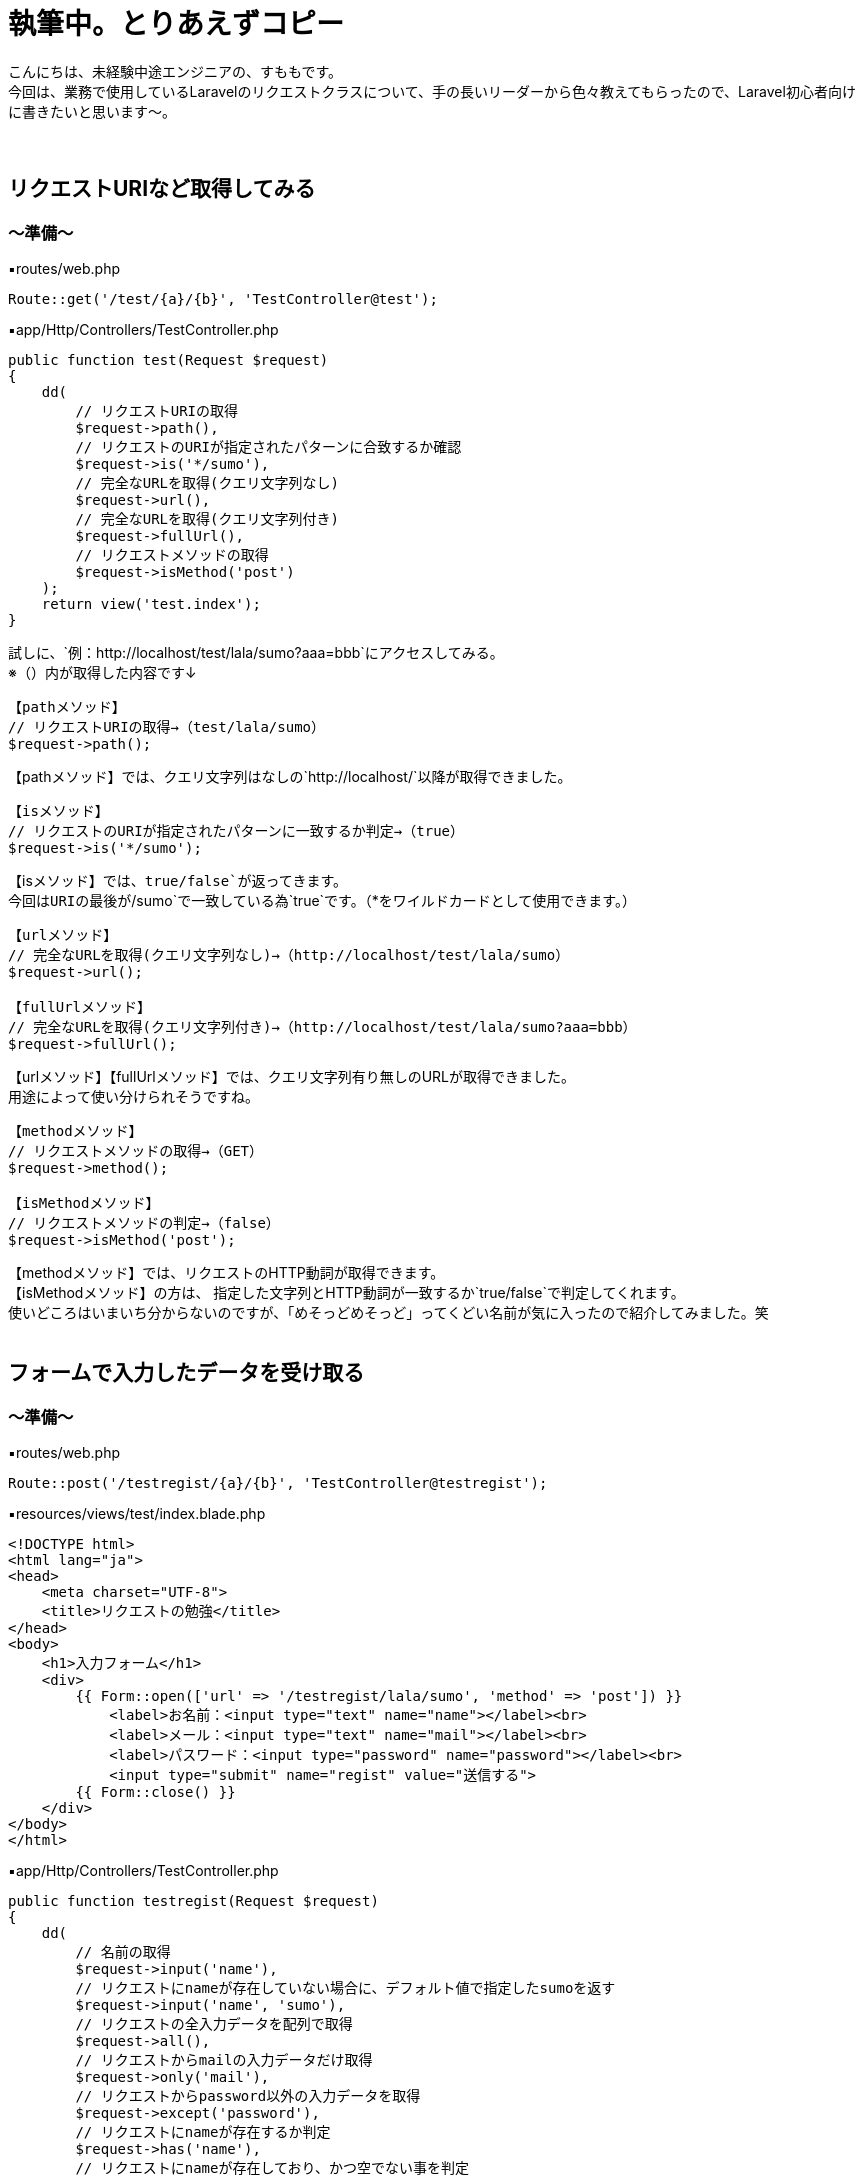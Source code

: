 = 執筆中。とりあえずコピー
:hp-tags: sumomo, Laravel, Request, beginner


こんにちは、未経験中途エンジニアの、すももです。 +
今回は、業務で使用しているLaravelのリクエストクラスについて、手の長いリーダーから色々教えてもらったので、Laravel初心者向けに書きたいと思います〜。 +
 +
 +
 
 
## リクエストURIなど取得してみる +

=== 〜準備〜

▪️routes/web.php

```
Route::get('/test/{a}/{b}', 'TestController@test');

```

▪️app/Http/Controllers/TestController.php

```
public function test(Request $request)
{
    dd(
        // リクエストURIの取得
        $request->path(),
        // リクエストのURIが指定されたパターンに合致するか確認
        $request->is('*/sumo'),
        // 完全なURLを取得(クエリ文字列なし)
        $request->url(),
        // 完全なURLを取得(クエリ文字列付き)
        $request->fullUrl(),
        // リクエストメソッドの取得
        $request->isMethod('post')
    );
    return view('test.index');
}

```

試しに、`例：http://localhost/test/lala/sumo?aaa=bbb`にアクセスしてみる。 +
※（）内が取得した内容です↓ +


```
【pathメソッド】
// リクエストURIの取得→（test/lala/sumo）
$request->path();
```
【pathメソッド】では、クエリ文字列はなしの`http://localhost/`以降が取得できました。 +


```
【isメソッド】
// リクエストのURIが指定されたパターンに一致するか判定→（true）
$request->is('*/sumo');
```
【isメソッド】では、`true/false`が返ってきます。 +
今回はURIの最後が`/sumo`で一致している為`true`です。（*をワイルドカードとして使用できます。） +


```
【urlメソッド】
// 完全なURLを取得(クエリ文字列なし)→（http://localhost/test/lala/sumo）
$request->url();

【fullUrlメソッド】
// 完全なURLを取得(クエリ文字列付き)→（http://localhost/test/lala/sumo?aaa=bbb）
$request->fullUrl();
```
【urlメソッド】【fullUrlメソッド】では、クエリ文字列有り無しのURLが取得できました。 +
用途によって使い分けられそうですね。 +


```
【methodメソッド】
// リクエストメソッドの取得→（GET）
$request->method();

【isMethodメソッド】
// リクエストメソッドの判定→（false）
$request->isMethod('post');
```
【methodメソッド】では、リクエストのHTTP動詞が取得できます。 +
【isMethodメソッド】の方は、 指定した文字列とHTTP動詞が一致するか`true/false`で判定してくれます。 +
使いどころはいまいち分からないのですが、「めそっどめそっど」ってくどい名前が気に入ったので紹介してみました。笑
 +
 +
 


## フォームで入力したデータを受け取る +

=== 〜準備〜

▪️routes/web.php

```
Route::post('/testregist/{a}/{b}', 'TestController@testregist');
```

▪️resources/views/test/index.blade.php

```
<!DOCTYPE html>
<html lang="ja">
<head>
    <meta charset="UTF-8">
    <title>リクエストの勉強</title>
</head>
<body>
    <h1>入力フォーム</h1>
    <div>
        {{ Form::open(['url' => '/testregist/lala/sumo', 'method' => 'post']) }}
            <label>お名前：<input type="text" name="name"></label><br>
            <label>メール：<input type="text" name="mail"></label><br>
            <label>パスワード：<input type="password" name="password"></label><br>
            <input type="submit" name="regist" value="送信する">
        {{ Form::close() }}
    </div>
</body>
</html>
```


▪️app/Http/Controllers/TestController.php

```
public function testregist(Request $request)
{
    dd(
        // 名前の取得
        $request->input('name'),
        // リクエストにnameが存在していない場合に、デフォルト値で指定したsumoを返す
        $request->input('name', 'sumo'),
        // リクエストの全入力データを配列で取得
        $request->all(),
        // リクエストからmailの入力データだけ取得
        $request->only('mail'),
        // リクエストからpassword以外の入力データを取得
        $request->except('password'),
        // リクエストにnameが存在するか判定
        $request->has('name'),
        // リクエストにnameが存在しており、かつ空でない事を判定
        $request->filled('name')
    );
    return view('test.index');
}
```
簡単に、名前・メールアドレス・パスワードを送信するフォームを作成しました。 +
試しに以下内容を送ってみます。
```
お名前：すもも
メール：sumo@xxx.jp
パスワード：abcdefg
```
※`☓☓☓`の箇所には、bladeで設定した`input type`の`name="☓☓☓"`より取得したいデータの名前を入れてください。 +


```
【inputメソッド】　（☓☓☓の取得）
$request->input('☓☓☓');
例：$request->input('name');　→（すもも）

```
【inputメソッド】では、指定した項目のデータが取得できました。 +
`input`を省いて`$request->name;`でも同様に指定データを取得できます。


```
【inputメソッド〜デフォルト値指定〜】　（リクエストに☓☓☓が存在していない場合に、デフォルト値で指定した△△△を返す）
$request->input('☓☓☓', '△△△');
例：$request->input('name', 'sumo');　→（※すもも）
```
※注意※【inputメソッド〜デフォルト値指定〜】は、フォームに該当の項目`name="☓☓☓"`があるけどユーザーが未入力だった場合ではなく、そもそもフォームに指定した`name="☓☓☓"`が存在しない時にデフォルト値が返ってきます。 +
今回は、フォームに該当の項目がある為、そのまま入力値の`すもも`が返ってきました。


```
【allメソッド】　（リクエストの全入力データを配列で取得）
$request->all();

【onlyメソッド】　（リクエストから☓☓☓の入力データだけ取得）
$request->only('☓☓☓');
例：$request->only('mail');　→（"mail" => "sumo@xxx.jp"）

【exceptメソッド】　（リクエストから☓☓☓以外の入力データを取得）
$request->except('☓☓☓');
例：$request->except('password');　→（パスワード以外全部）
```
【allメソッド】は全入力データ、【onlyメソッド】は指定データだけ、【exceptメソッド】は指定データ以外を取得できます。 +
`only`や`except`は、パスワードなどの機密情報を含めたくない時などに良さそうですね。 +
入力をフラッシュデータとして保存する【flashメソッド】でも、`flashOnly`や`flashExcept`で同様の使い分けができます。 +


```
【hasメソッド】
// リクエストに☓☓☓が存在するか判定(返り値：true/false)
$request->has('☓☓☓');

【filledメソッド】
// リクエストに☓☓☓が存在しており、かつ空でない事を判定(返り値：true/false)
$request->filled('☓☓☓');

```
※注意※【hasメソッド】は【inputメソッド〜デフォルト値指定〜】の時と同じように、そもそもフォームに指定した`name="☓☓☓"`が存在しない時に`false`が返ってきます。 +
`name="☓☓☓"`の値が空ではないことを判定したい場合は【filledメソッド】の方を使いましょう。 +
 +
 #*【filledメソッド】はLaravel 5.5で追加されたメソッドです。*#  +
Laravel 5.4までは【hasメソッド】のみだった為、値が空ではないことの判定を以前は【hasメソッド】でしていた為、以前から使っている方は注意が必要です！ +
 +
 +


## 番外編（ヘルパ関数） +
ちょっと疲れたので、リクエストから離れて。。 +
数あるヘルパ関数の中から気になったものだけ紹介します〜

=== 〜デバッグ系〜

```
【dd関数】
// 指定された変数($☓☓☓)の内容を表示し、スクリプトの実行も停止
dd($☓☓☓);

【dump関数】
// 指定された変数($☓☓☓)の内容を表示するが、スクリプトの実行は停止しない
dump($☓☓☓);
```
今回のブログでも使用していた`dd();` +
いつも`dd();`しか使ってなかったけど、`dump();`もあるのですね！ +
画面の表示も見ながらデバッグしたい時は`dump();`を使ってみることにしますー。


=== 〜文字列変換系〜
それぞれに`$test = 'onaka suita nanika tabetai';`を与えてみました。 +
※（）内が取得した内容です↓ +

```
【snake_case関数】
// 文字列をスネークケース（小文字名下線区切り）に変換
snake_case($test);　→（onaka_suita_nanika_tabetai）

【camel_case関数】
// 文字列をキャメルケース（２つ目以降の単語の先頭は大文字）へ変換
camel_case($test);　→（onakaSuitaNanikaTabetai）

【studly_case関数】
// 文字列をアッパーキャメルケース（単語の頭文字を大文字）に変換
studly_case($test);　→（OnakaSuitaNanikaTabetai）

【title_case関数】
// 指定された文字列をタイトルケースへ変換
title_case($test);　→（Onaka Suita Nanika Tabetai）

【kebab_case関数】
// 指定した文字列をケバブケースに変換
kebab_case($test);　→（onaka-suita-nanika-tabetai）

```

`スネークケース`と`キャメルケース`は知っていましたが、`ケバブケース`もあるのですね！！ +
肉が串刺しにされてる感じに似ていることから`ケバブケース`と呼ばれているそうです。 +
ああ、なおさらお腹が空いてきました。




## 感想 +

・・・そもそも`$request`で受け取れるのは、フォームとかから送ったデータだけかと思ってました。笑 +
GETリクエストの時もいろいろ取得できるのですね〜。 +
リクエストクラスだけでも、ここに載せきれないぐらいメソッドが用意されていて奥が深いですが、今後もちょっとずつ学んでいきたいと思います。 +
 +
〜おしまい〜 +


